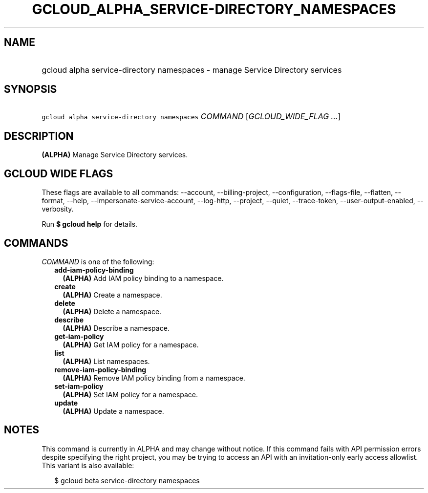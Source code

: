 
.TH "GCLOUD_ALPHA_SERVICE\-DIRECTORY_NAMESPACES" 1



.SH "NAME"
.HP
gcloud alpha service\-directory namespaces \- manage Service Directory services



.SH "SYNOPSIS"
.HP
\f5gcloud alpha service\-directory namespaces\fR \fICOMMAND\fR [\fIGCLOUD_WIDE_FLAG\ ...\fR]



.SH "DESCRIPTION"

\fB(ALPHA)\fR Manage Service Directory services.



.SH "GCLOUD WIDE FLAGS"

These flags are available to all commands: \-\-account, \-\-billing\-project,
\-\-configuration, \-\-flags\-file, \-\-flatten, \-\-format, \-\-help,
\-\-impersonate\-service\-account, \-\-log\-http, \-\-project, \-\-quiet,
\-\-trace\-token, \-\-user\-output\-enabled, \-\-verbosity.

Run \fB$ gcloud help\fR for details.



.SH "COMMANDS"

\f5\fICOMMAND\fR\fR is one of the following:

.RS 2m
.TP 2m
\fBadd\-iam\-policy\-binding\fR
\fB(ALPHA)\fR Add IAM policy binding to a namespace.

.TP 2m
\fBcreate\fR
\fB(ALPHA)\fR Create a namespace.

.TP 2m
\fBdelete\fR
\fB(ALPHA)\fR Delete a namespace.

.TP 2m
\fBdescribe\fR
\fB(ALPHA)\fR Describe a namespace.

.TP 2m
\fBget\-iam\-policy\fR
\fB(ALPHA)\fR Get IAM policy for a namespace.

.TP 2m
\fBlist\fR
\fB(ALPHA)\fR List namespaces.

.TP 2m
\fBremove\-iam\-policy\-binding\fR
\fB(ALPHA)\fR Remove IAM policy binding from a namespace.

.TP 2m
\fBset\-iam\-policy\fR
\fB(ALPHA)\fR Set IAM policy for a namespace.

.TP 2m
\fBupdate\fR
\fB(ALPHA)\fR Update a namespace.


.RE
.sp

.SH "NOTES"

This command is currently in ALPHA and may change without notice. If this
command fails with API permission errors despite specifying the right project,
you may be trying to access an API with an invitation\-only early access
allowlist. This variant is also available:

.RS 2m
$ gcloud beta service\-directory namespaces
.RE

